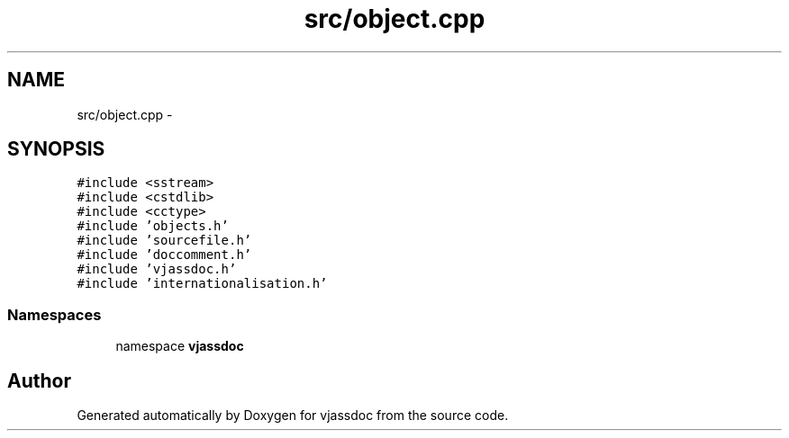 .TH "src/object.cpp" 3 "9 Mar 2009" "Version 0.2.3" "vjassdoc" \" -*- nroff -*-
.ad l
.nh
.SH NAME
src/object.cpp \- 
.SH SYNOPSIS
.br
.PP
\fC#include <sstream>\fP
.br
\fC#include <cstdlib>\fP
.br
\fC#include <cctype>\fP
.br
\fC#include 'objects.h'\fP
.br
\fC#include 'sourcefile.h'\fP
.br
\fC#include 'doccomment.h'\fP
.br
\fC#include 'vjassdoc.h'\fP
.br
\fC#include 'internationalisation.h'\fP
.br

.SS "Namespaces"

.in +1c
.ti -1c
.RI "namespace \fBvjassdoc\fP"
.br
.in -1c
.SH "Author"
.PP 
Generated automatically by Doxygen for vjassdoc from the source code.
